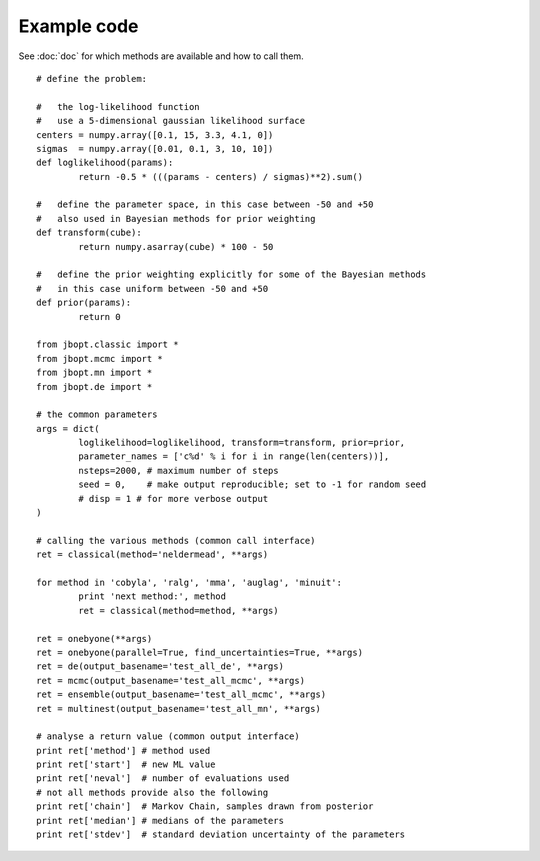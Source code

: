 Example code
=====================

See :doc:`doc` for which methods are available and how to call them.
::

	# define the problem:
	
	#   the log-likelihood function
	#   use a 5-dimensional gaussian likelihood surface
	centers = numpy.array([0.1, 15, 3.3, 4.1, 0])
	sigmas  = numpy.array([0.01, 0.1, 3, 10, 10])
	def loglikelihood(params):
		return -0.5 * (((params - centers) / sigmas)**2).sum()

	#   define the parameter space, in this case between -50 and +50
	#   also used in Bayesian methods for prior weighting
	def transform(cube):
		return numpy.asarray(cube) * 100 - 50

	#   define the prior weighting explicitly for some of the Bayesian methods
	#   in this case uniform between -50 and +50
	def prior(params):
		return 0
	
	from jbopt.classic import *
	from jbopt.mcmc import *
	from jbopt.mn import *
	from jbopt.de import *
	
	# the common parameters
	args = dict(
		loglikelihood=loglikelihood, transform=transform, prior=prior,
		parameter_names = ['c%d' % i for i in range(len(centers))],
		nsteps=2000, # maximum number of steps
		seed = 0,    # make output reproducible; set to -1 for random seed
		# disp = 1 # for more verbose output
	)
	
	# calling the various methods (common call interface)
	ret = classical(method='neldermead', **args)
	
	for method in 'cobyla', 'ralg', 'mma', 'auglag', 'minuit':
		print 'next method:', method
		ret = classical(method=method, **args)
	
	ret = onebyone(**args)
	ret = onebyone(parallel=True, find_uncertainties=True, **args)
	ret = de(output_basename='test_all_de', **args)
	ret = mcmc(output_basename='test_all_mcmc', **args)
	ret = ensemble(output_basename='test_all_mcmc', **args)
	ret = multinest(output_basename='test_all_mn', **args)
	
	# analyse a return value (common output interface)
	print ret['method'] # method used
	print ret['start']  # new ML value
	print ret['neval']  # number of evaluations used
	# not all methods provide also the following
	print ret['chain']  # Markov Chain, samples drawn from posterior
	print ret['median'] # medians of the parameters
	print ret['stdev']  # standard deviation uncertainty of the parameters


